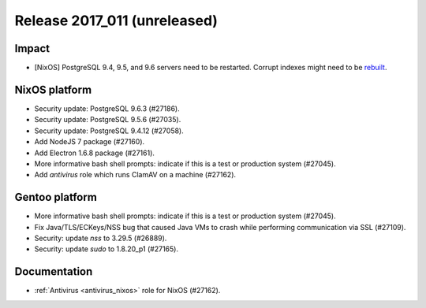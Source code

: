 .. XXX update on release :Publish Date: YYYY-MM-DD

Release 2017_011 (unreleased)
-----------------------------

Impact
^^^^^^

* [NixOS] PostgreSQL 9.4, 9.5, and 9.6 servers need to be restarted. Corrupt
  indexes might need to be `rebuilt
  <https://www.postgresql.org/docs/9.5/static/release-9-5-6.html>`_.


NixOS platform
^^^^^^^^^^^^^^

* Security update: PostgreSQL 9.6.3 (#27186).
* Security update: PostgreSQL 9.5.6 (#27035).
* Security update: PostgreSQL 9.4.12 (#27058).
* Add NodeJS 7 package (#27160).
* Add Electron 1.6.8 package (#27161).
* More informative bash shell prompts: indicate if this is a test or production
  system (#27045).
* Add `antivirus` role which runs ClamAV on a machine (#27162).


Gentoo platform
^^^^^^^^^^^^^^^

* More informative bash shell prompts: indicate if this is a test or production
  system (#27045).
* Fix Java/TLS/ECKeys/NSS bug that caused Java VMs to crash while performing
  communication via SSL (#27109).
* Security: update `nss` to 3.29.5 (#26889).
* Security: update `sudo` to 1.8.20_p1 (#27165).


Documentation
^^^^^^^^^^^^^

* :ref:`Antivirus <antivirus_nixos>` role for NixOS (#27162).


.. vim: set spell spelllang=en:

